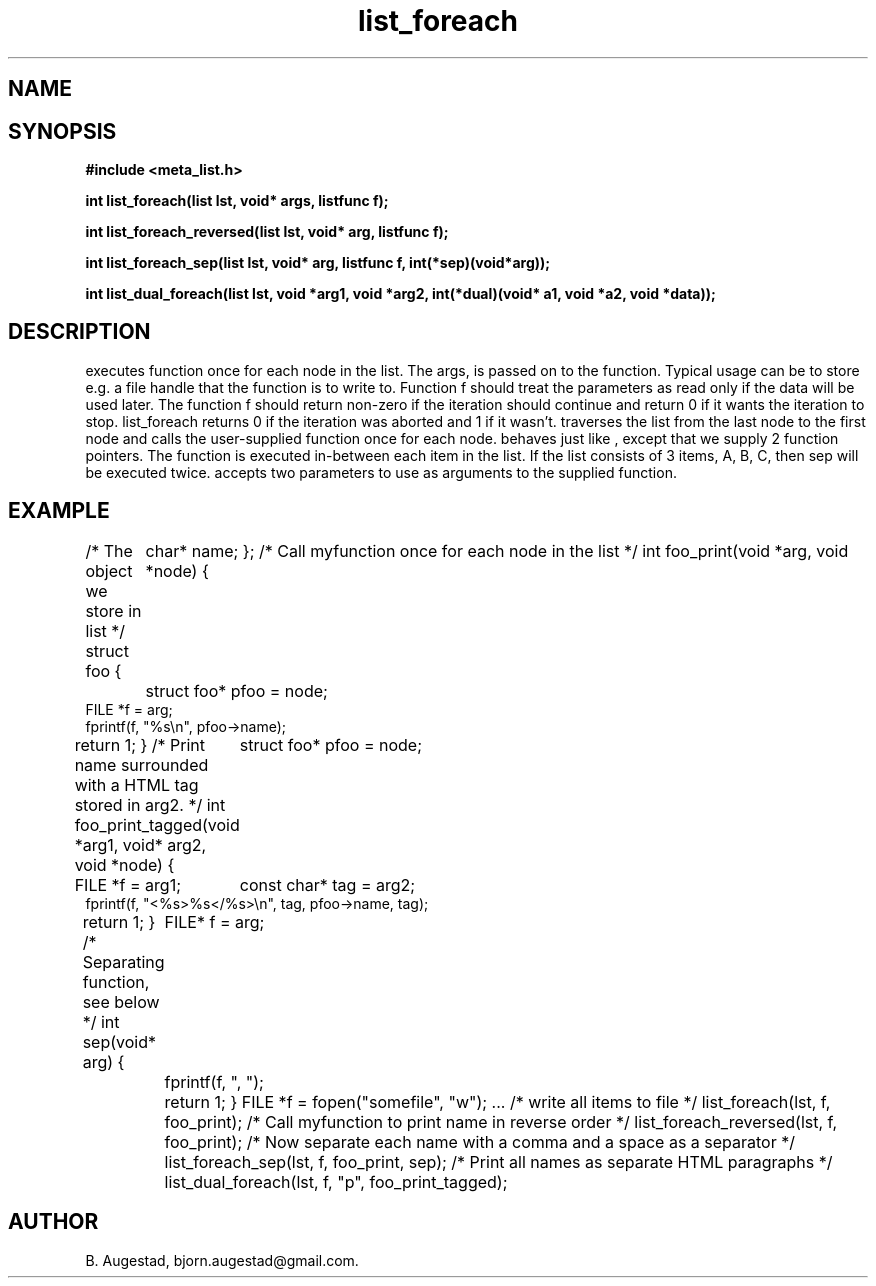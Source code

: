 .TH list_foreach 3 2016-01-30 "" "The Meta C Library"
.SH NAME
.Nm list_foreach() 
.Nm list_foreach_reversed()
.Nm list_foreach_sep()
.Nm list_dual_foreach()
.Nd Execute a function once for each node in a list.
.SH SYNOPSIS
.B #include <meta_list.h>
.sp
.BI "int list_foreach(list lst, void* args, listfunc f);

.BI "int list_foreach_reversed(list lst, void* arg, listfunc f);

.BI "int list_foreach_sep(list lst, void* arg, listfunc f, int(*sep)(void*arg));

.BI "int list_dual_foreach(list lst, void *arg1, void *arg2, int(*dual)(void* a1, void *a2, void *data));

.SH DESCRIPTION
.Nm list_foreach()
executes function 
.Fa f
once for each node in the list.  The args, is passed on to the function. Typical usage can be to
store e.g. a file handle that the function is to write to.
Function f should treat the parameters as read only if the data 
will be used later.
The function f should return non-zero if the iteration should 
continue and return 0 if it wants the iteration to stop. 
list_foreach returns 0 if the iteration was aborted and 1 
if it wasn't.
.Nm list_foreach_reversed()
traverses the list from the last node to the first node and
calls the user-supplied function once for each node.
.Nm list_foreach_sep()
behaves just like 
.Nm list_foreach()
, except that we supply 2 function pointers. The 
.Fa sep
function is executed in-between each item in the list.  If the list consists of 3 items, A, B, C, then sep will be executed twice. 
.Fn list_dual_foreach
accepts two parameters to use as arguments to the supplied 
function. 
.SH EXAMPLE
.Bd -literal
/* The object we store in list */
struct foo {
	char* name;
};
/* Call myfunction once for each node in the list */
int foo_print(void *arg, void *node)
{
	struct foo* pfoo = node;
    FILE *f = arg;
    fprintf(f, "%s\\n", pfoo->name);
    return 1; 
}
/* Print name surrounded with a HTML tag stored in arg2. */
int foo_print_tagged(void *arg1, void* arg2, void *node)
{
	struct foo* pfoo = node;
    FILE *f = arg1;
	const char* tag = arg2;
    fprintf(f, "<%s>%s</%s>\\n", tag, pfoo->name, tag);
    return 1; 
}
/* Separating function, see below */
int sep(void* arg)
{
	FILE* f = arg;
	fprintf(f, ", ");
	return 1;
}
FILE *f = fopen("somefile", "w");
\&...
/* write all items to file */
list_foreach(lst, f, foo_print);
/* Call myfunction to print name in reverse order */
list_foreach_reversed(lst, f, foo_print);
/* Now separate each name with a comma and a space as a separator */
list_foreach_sep(lst, f, foo_print, sep);
/* Print all names as separate HTML paragraphs */
list_dual_foreach(lst, f, "p", foo_print_tagged);
.Ed
.SH AUTHOR
B. Augestad, bjorn.augestad@gmail.com.
